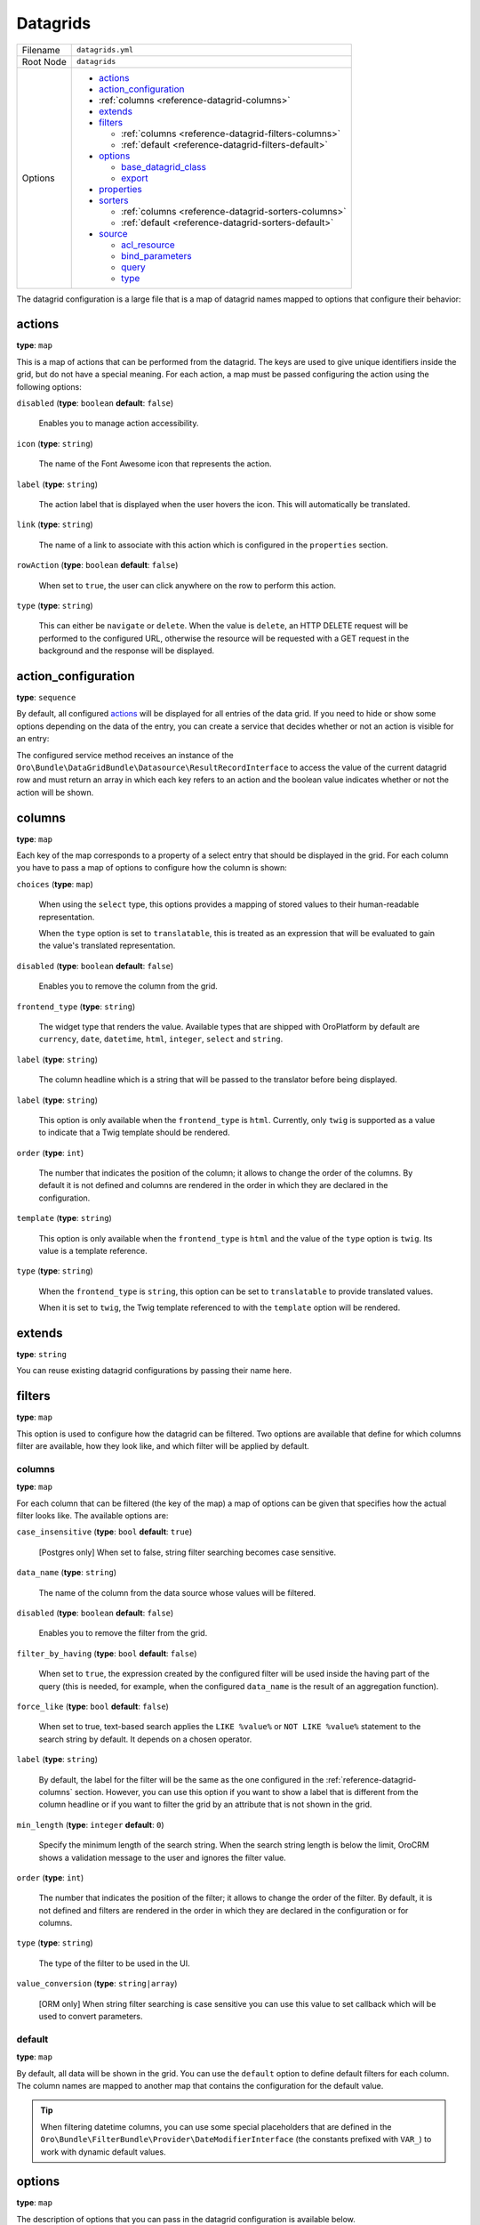 .. _reference-format-datagrids:

Datagrids
=========

+-----------+---------------------------------------------------------+
| Filename  | ``datagrids.yml``                                       |
+-----------+---------------------------------------------------------+
| Root Node | ``datagrids``                                           |
+-----------+---------------------------------------------------------+
| Options   | * `actions`_                                            |
|           | * `action_configuration`_                               |
|           | * :ref:`columns <reference-datagrid-columns>`           |
|           | * `extends`_                                            |
|           | * `filters`_                                            |
|           |                                                         |
|           |   * :ref:`columns <reference-datagrid-filters-columns>` |
|           |   * :ref:`default <reference-datagrid-filters-default>` |
|           |                                                         |
|           | * `options`_                                            |
|           |                                                         |
|           |   * `base_datagrid_class`_                              |
|           |   * `export`_                                           |
|           |                                                         |
|           | * `properties`_                                         |
|           | * `sorters`_                                            |
|           |                                                         |
|           |   * :ref:`columns <reference-datagrid-sorters-columns>` |
|           |   * :ref:`default <reference-datagrid-sorters-default>` |
|           |                                                         |
|           | * `source`_                                             |
|           |                                                         |
|           |   * `acl_resource`_                                     |
|           |   * `bind_parameters`_                                  |
|           |   * `query`_                                            |
|           |   * `type`_                                             |
+-----------+---------------------------------------------------------+

The datagrid configuration is a large file that is a map of datagrid names mapped to options that
configure their behavior:

actions
-------

**type**: ``map``

This is a map of actions that can be performed from the datagrid. The keys are used to give unique
identifiers inside the grid, but do not have a special meaning. For each action, a map must be
passed configuring the action using the following options:

``disabled`` (**type**: ``boolean`` **default**: ``false``)

    Enables you to manage action accessibility.

``icon`` (**type**: ``string``)

    The name of the Font Awesome icon that represents the action.

``label`` (**type**: ``string``)

    The action label that is displayed when the user hovers the icon. This will automatically be
    translated.

``link`` (**type**: ``string``)

    The name of a link to associate with this action which is configured in the ``properties``
    section.

``rowAction`` (**type**: ``boolean`` **default**: ``false``)

    When set to ``true``, the user can click anywhere on the row to perform this action.

``type`` (**type**: ``string``)

    This can either be ``navigate`` or ``delete``. When the value is ``delete``, an HTTP DELETE
    request will be performed to the configured URL, otherwise the resource will be requested
    with a GET request in the background and the response will be displayed.

action_configuration
--------------------

**type**: ``sequence``

By default, all configured `actions`_ will be displayed for all entries of the data grid. If you
need to hide or show some options depending on the data of the entry, you can create a service that
decides whether or not an action is visible for an entry:

.. code-block:: yaml
   :caption: src/Acme/Bundle/DemoBundle/Resources/config/oro/datagrids.yml

    datagrids:
        grid-name:
            # ...
            action_configuration: ['@acme_demo.datagrid_action_config', getActionPermissions]

The configured service method receives an instance of the
``Oro\Bundle\DataGridBundle\Datasource\ResultRecordInterface`` to access the value of the
current datagrid row and must return an array in which each key refers to an action and the boolean
value indicates whether or not the action will be shown.

.. _reference-datagrid-columns:

columns
-------

**type**: ``map``

Each key of the map corresponds to a property of a select entry that should be displayed in the
grid. For each column you have to pass a map of options to configure how the column is shown:

``choices`` (**type**: ``map``)

    When using the ``select`` type, this options provides a mapping of stored values to their
    human-readable representation.

    When the ``type`` option is set to ``translatable``, this is treated as an expression that will
    be evaluated to gain the value's translated representation.

``disabled`` (**type**: ``boolean`` **default**: ``false``)

    Enables you to remove the column from the grid.

``frontend_type`` (**type**: ``string``)

    The widget type that renders the value. Available types that are shipped with OroPlatform by
    default are ``currency``, ``date``, ``datetime``, ``html``, ``integer``, ``select`` and
    ``string``.

``label`` (**type**: ``string``)

    The column headline which is a string that will be passed to the translator before being
    displayed.

``label`` (**type**: ``string``)

    This option is only available when the ``frontend_type`` is ``html``. Currently, only ``twig``
    is supported as a value to indicate that a Twig template should be rendered.

``order`` (**type**: ``int``)

     The number that indicates the position of the column; it allows to change the order of the columns. By default
     it is not defined and columns are rendered in the order in which they are declared
     in the configuration.

``template`` (**type**: ``string``)

    This option is only available when the ``frontend_type`` is ``html`` and the value of the
    ``type`` option is ``twig``. Its value is a template reference.

``type`` (**type**: ``string``)

    When the ``frontend_type`` is ``string``, this option can be set to ``translatable`` to provide
    translated values.

    When it is set to ``twig``, the Twig template referenced to with the ``template`` option will
    be rendered.

extends
-------

**type**: ``string``

You can reuse existing datagrid configurations by passing their name here.

filters
-------

**type**: ``map``

This option is used to configure how the datagrid can be filtered. Two options are available that
define for which columns filter are available, how they look like, and which filter will be applied
by default.

.. _reference-datagrid-filters-columns:

columns
~~~~~~~

**type**: ``map``

For each column that can be filtered (the key of the map) a map of options can be given that
specifies how the actual filter looks like. The available options are:

``case_insensitive`` (**type**: ``bool`` **default**: ``true``)

    [Postgres only] When set to false, string filter searching becomes case sensitive.

``data_name`` (**type**: ``string``)

    The name of the column from the data source whose values will be filtered.

``disabled`` (**type**: ``boolean`` **default**: ``false``)

    Enables you to remove the filter from the grid.

``filter_by_having`` (**type**: ``bool`` **default**: ``false``)

    When set to ``true``, the expression created by the configured filter will be used inside the
    having part of the query (this is needed, for example, when the configured ``data_name`` is
    the result of an aggregation function).

``force_like`` (**type**: ``bool`` **default**: ``false``)

    When set to true, text-based search applies the ``LIKE %value%`` or ``NOT LIKE %value%`` statement to the search string by default. It depends on a chosen operator.

``label`` (**type**: ``string``)

    By default, the label for the filter will be the same as the one configured in the
    :ref:`reference-datagrid-columns` section. However, you can use this option if you want to show
    a label that is different from the column headline or if you want to filter the grid by an
    attribute that is not shown in the grid.

``min_length`` (**type**: ``integer`` **default**: ``0``)

    Specify the minimum length of the search string. When the search string length is below the limit, OroCRM shows a validation message to the user and ignores the filter value.

``order`` (**type**: ``int``)

     The number that indicates the position of the filter; it allows to change the order of the filter. By default,
     it is not defined and filters are rendered in the order in which they are declared
     in the configuration or for columns.

``type`` (**type**: ``string``)

    The type of the filter to be used in the UI.

``value_conversion`` (**type**: ``string|array``)

    [ORM only] When string filter searching is case sensitive you can use this value to set callback which will be used to convert parameters.

.. _reference-datagrid-filters-default:

default
~~~~~~~

**type**: ``map``

By default, all data will be shown in the grid. You can use the ``default`` option to define
default filters for each column. The column names are mapped to another map that contains the
configuration for the default value.

.. tip::

    When filtering datetime columns, you can use some special placeholders that are defined in the
    ``Oro\Bundle\FilterBundle\Provider\DateModifierInterface`` (the constants prefixed
    with ``VAR_``) to work with dynamic default values.

options
-------

**type**: ``map``

The description of options that you can pass in the datagrid configuration is available below.

To set datagrid options, define them under the datagrid_name.options path.

.. code-block:: yaml


    datagrids:
        acme-demo-datagrid:
            options:

entity_pagination:
~~~~~~~~~~~~~~~~~~

- values: true|false
- default: true

Enables pagination UI for a collection of entities when these entities are part of a data set of a datagrid.
Please take a look at :ref:`OroEntityPaginationBundle <bundle-docs-platform-entity-pagination-bundle>` for more information.

export
~~~~~~

**type**: ``boolean`` **default**: ``false``

    When enabled, the user can export the datagrid in CSV format.

- values: true|false
- default: false

When set to `true`, grid export button will be shown.
More information of export configuration is available in the :ref:`Export Extension <customize-datagrids-extensions-export>` topic.


frontend
~~~~~~~~

- values: true|false
- default: false

Set the flag to 'true' to display the datagrid on the frontend. If set to 'false', the datagrid will be hidden.

mass_actions
~~~~~~~~~~~~

Detailed information on the mass action extension is available in the :ref:`mass action extension <customize-datagrid-extensions-mass-action>` topic.

toolbarOptions
~~~~~~~~~~~~~~

Detailed information on toolbars is available in the :ref:`toolbarExtension <customize-datagrid-extensions-toolbar>` and :ref:`pagerExtension <customize-datagrid-extensions-pager>` topics.

jsmodules
~~~~~~~~~

.. code-block:: yaml


    jsmodules:
      - your/builder/amd/module/name


Adds given JS files to the datagrid. JS files should have the 'init' method which will be called when the grid builder finishes building the grid.

routerEnabled
~~~~~~~~~~~~~

- values: true|false
- default: true

When set to `false` datagrid will not keep its state (e.g. filtering and/or sorting parameters) in the URL.

rowSelection
~~~~~~~~~~~~

.. code-block:: yaml


    rowSelection:
        dataField: id
        columnName: hasContact
        selectors:
            included: '#appendContacts'
            excluded: '#removeContacts'

More information on row selection and an example of its usage are available in the :ref:`Advanced grid configuration <customizing-data-grid-in-orocommerce-backend-advanced-grid-config>` article.

base_datagrid_class
~~~~~~~~~~~~~~~~~~~

**type**: ``string`` **default**: ``Oro\Bundle\DatagridBundle\Datagrid\Datagrid``

With this option, you can switch the datagrid class to a custom implementation.

properties
----------

**type**: ``map``

This is used for two things: configure how to determine the id of each row and configure links that
will be reused in the actions.

id
~~

**type**: ``string`` **default**: ``~``

    The name of the property that acts as an identifier for each entry. By default, the ``id``
    property is assumed.

To configure links, use a unique string as an identifier and pass it a map with the following
options:

``callable`` (**type**: ``string``)

    An expression that will be evaluated when the link is generated.

``params`` (**type**: ``map``)

    Additional parameters that are passed to the URL generator together with the configured route
    name.

``route`` (**type**: ``string``)

    The name of the route to the controller action that should be called.

``type`` (**type**: ``string``)

    Can be either ``route`` or ``callable`` to use a statically configured route or to dynamically
    generate a link.

sorters
-------

**type**: ``map``

The options ``columns`` and ``default`` are used to configure the columns whose headlines can be
clicked to let the user sort the result set and to define by which attributes the grid result is
ordered by default.

.. _reference-datagrid-sorters-columns:

columns
~~~~~~~

``disabled`` (**type**: ``boolean`` **default**: ``false``)

    Allows to manage sorter accessibility.

**type**: ``map``

A map that contains an entry for each column the user can sort the grid by. Each key is the name of
a column and its value is a map with the key ``data_name`` mapped to the data source column that
will be used to sort the grid.

.. _reference-datagrid-sorters-default:

default
~~~~~~~

**type**: ``map``

The ``default`` option can be used to control the default ordering of the result set. It is a map
of column names to their respective sort direction (either ``ASC`` or ``DESC``).

source
------

**type**: ``map``

The data source that fetches the data to be shown in the grid. Several options control how data are
fetched:

acl_resource
~~~~~~~~~~~~

**type**: ``string``

    An access control list the user must be granted access to in order to actually fetch any data.

bind_parameters
~~~~~~~~~~~~~~~

**type**: ``sequence``

When using the ORM data source (by setting the `type`_ option to ``orm``), you can pass any data
grid parameter as a parameter to the query builder by listing at with this option.

.. _reference-format-datagrid-type-orm:

query
~~~~~

**type**: ``map``

When using the ORM data source (by setting the `type`_ option to ``orm``), you have to configure
all parts of the Doctrine query:

``select`` (**type**: ``sequence``)

    A list of properties to query for. You can use all expressions that you would use with the
    ``from`` method of Doctrine's query builder.

``from`` (**type**: ``sequence``)

    The entities to query from. Each entry is a map that must contain the following keys:

    ``table`` (**type**: ``string``)

        The entity class name or the entity alias in the ``BundleName:EntityName`` notation (for example,
        ``AcmeDemoBundle:User``).

    ``alias`` (**type**: ``string``)

        A shortcut alias which you will use to refer to this entity in other parts of the query.

``join`` (**type**: ``map``)

    You can use two keys under this option to configure left joins and inner joins:

    ``inner`` (**type**: ``sequence``)

        Each entry must a map containing the options ``join`` (the property of an already queried
        entity that holds the association or an entity), ``alias`` (the alias name you use to refer
        to the joined entity in other parts of the query, ``conditionType`` (is only needed when
        ``join`` refers to an entity name instead of an association and must be ``WITH`` in that
        case) and ``condition`` (a condition expression that will be used to perform the join
        instead of deriving it from the association when ``conditionType`` is set to ``WITH``).

    ``left`` (**type**: ``sequence``)

        The options being used here are the same as the ones in ``inner`` except that the join
        being performed will be a left join.

``where`` (``type``: ``map``)

    List conditions here that need to be fulfilled. How conditions must be met is defined by the
    key you used:

    ``and`` (**type**: ``sequence``)

        All conditions must be met.

    ``or`` (**type**: ``sequence``)

        Any of the given conditions must be met.

``groupBy`` (**type**: ``string``)

    The query result will be grouped by the given expression.

``orderBy`` (**type**: ``sequence``)

    A list of properties to sort the result set by (user defined ordering that can be configured
    through the `sorters`_ option will be applied on top of the order here). Each entry is a map
    that must contain the following keys:

    ``column`` (**type**: ``string``)

        The column name to sort by.

    ``dir`` (**type**: ``string``)

        The sort direction: ``ASC`` (ascending) or ``DESC`` (descending).

.. tip::

    You can pass any datagrid parameter as a parameter to the generated query by listing it under
    the `bind_parameters`_ option on the same level as the ``query`` option.

type
~~~~

**type**: ``string``

    The type of data source. Currently, the only available types are ``orm`` and ``search``, but
    you can also implement your own data source. Each data source may come with its own options to
    configure how the data is fetched.

    Usually, the only ``type`` value that you will use is ``orm`` (it offers a way to configure the
    query builder used to fetch the data, see the
    :ref:`query option <reference-format-datagrid-type-orm>` for a list of the available additional
    options).


**Related Article**

* :ref:`Datagrids <data-grids>`
* :ref:`Customizing Datagrids <customizing-data-grid-in-orocommerce>`
